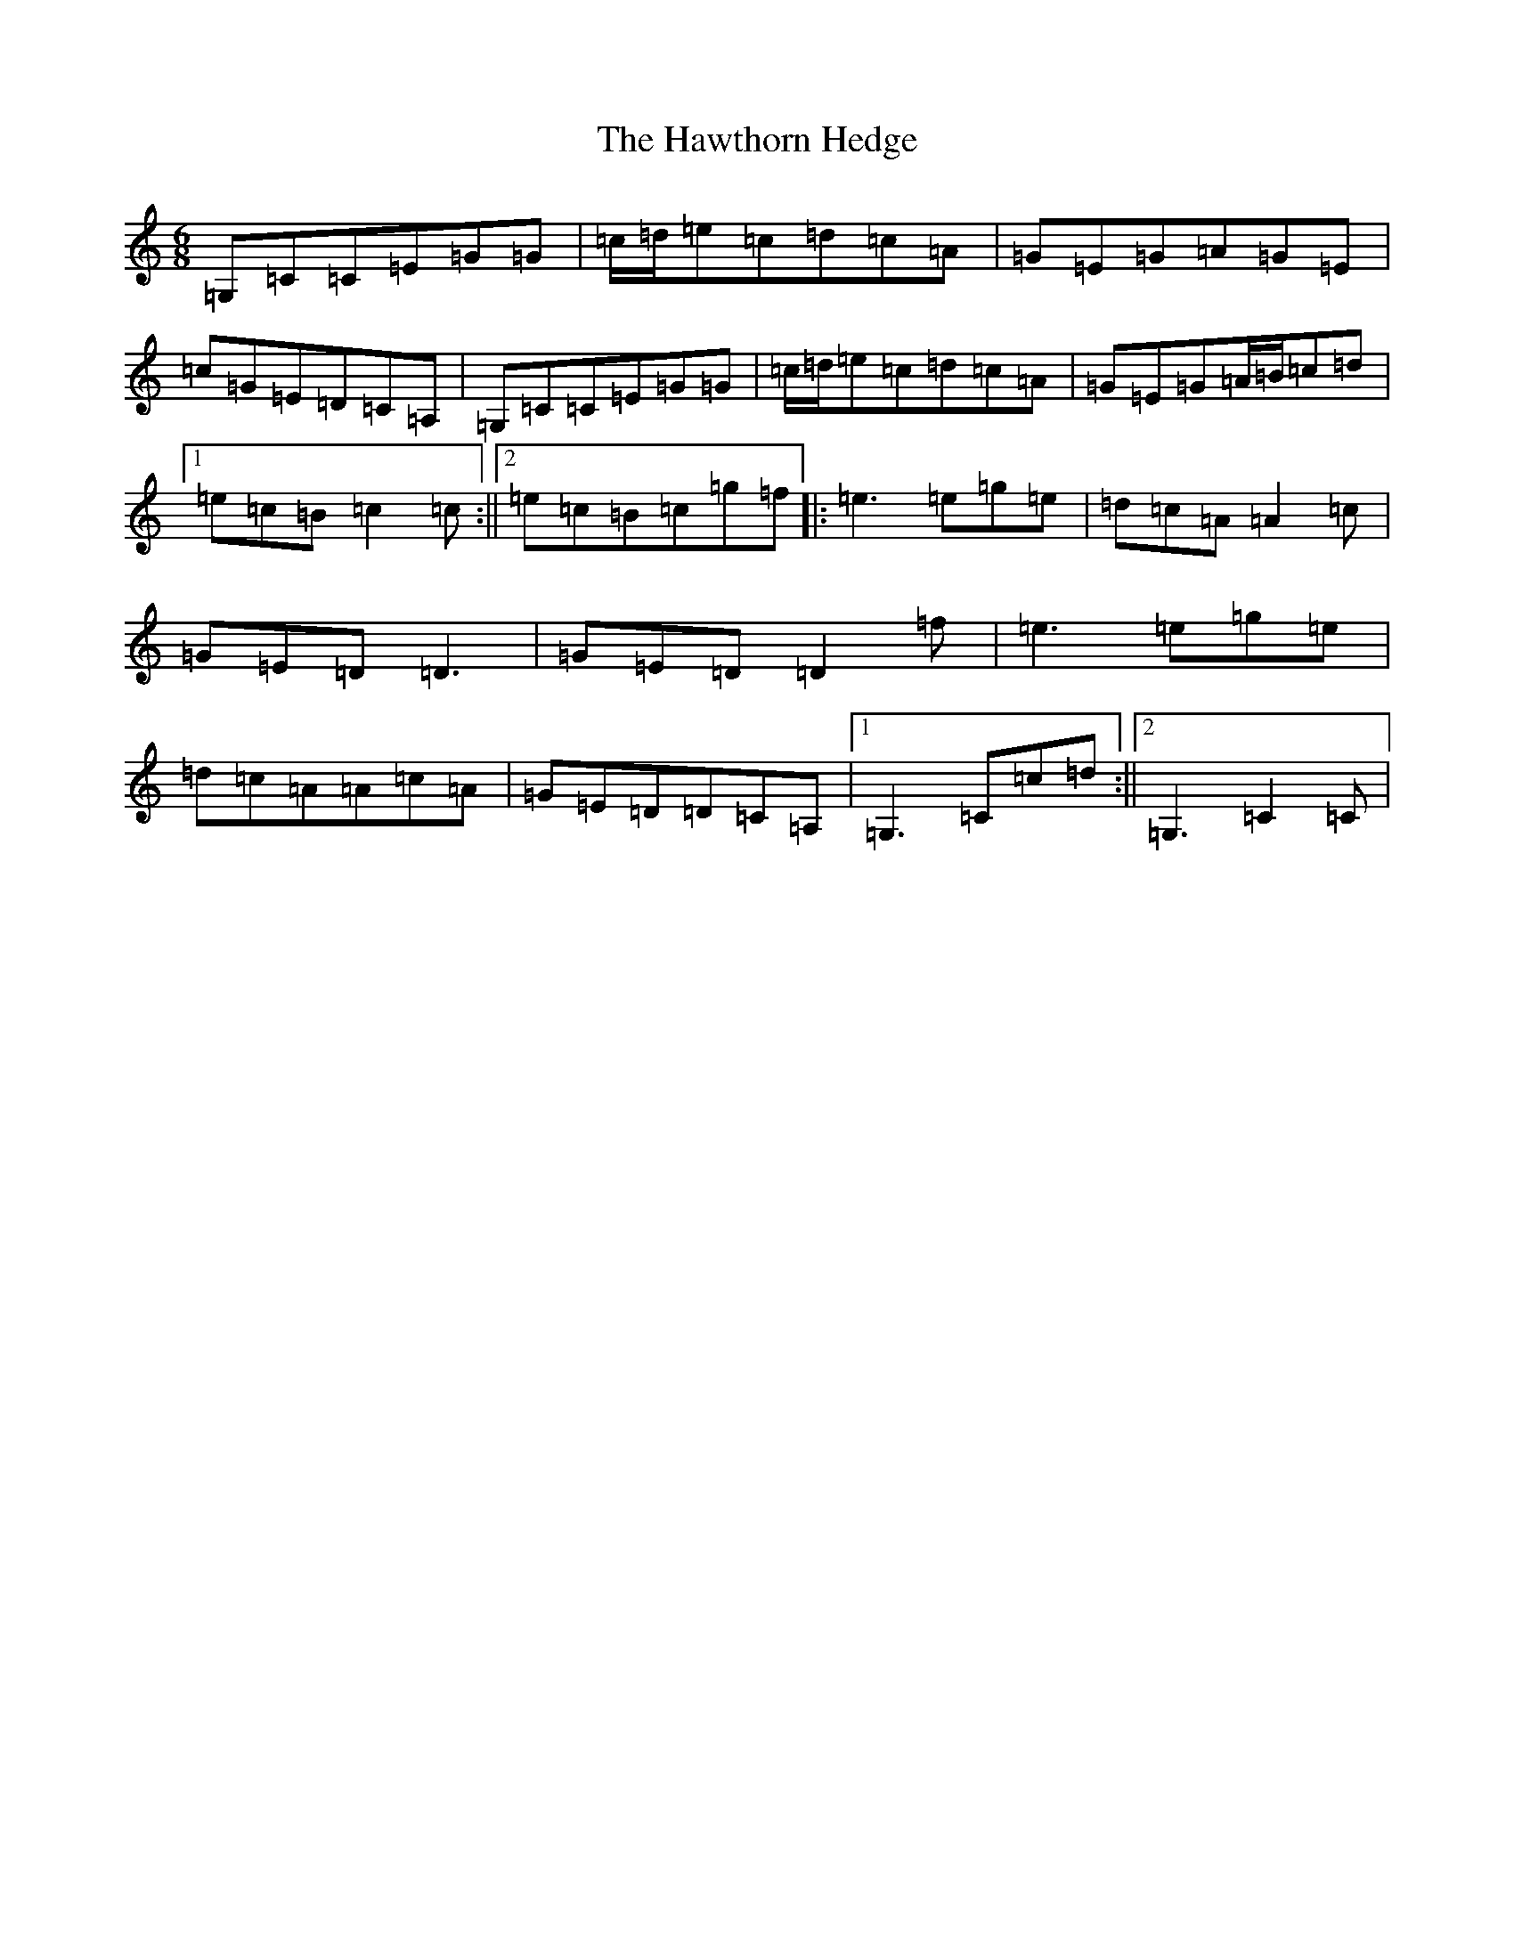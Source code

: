 X: 8850
T: Hawthorn Hedge, The
S: https://thesession.org/tunes/4295#setting4295
R: jig
M:6/8
L:1/8
K: C Major
=G,=C=C=E=G=G|=c/2=d/2=e=c=d=c=A|=G=E=G=A=G=E|=c=G=E=D=C=A,|=G,=C=C=E=G=G|=c/2=d/2=e=c=d=c=A|=G=E=G=A/2=B/2=c=d|1=e=c=B=c2=c:||2=e=c=B=c=g=f|:=e3=e=g=e|=d=c=A=A2=c|=G=E=D=D3|=G=E=D=D2=f|=e3=e=g=e|=d=c=A=A=c=A|=G=E=D=D=C=A,|1=G,3=C=c=d:||2=G,3=C2=C|